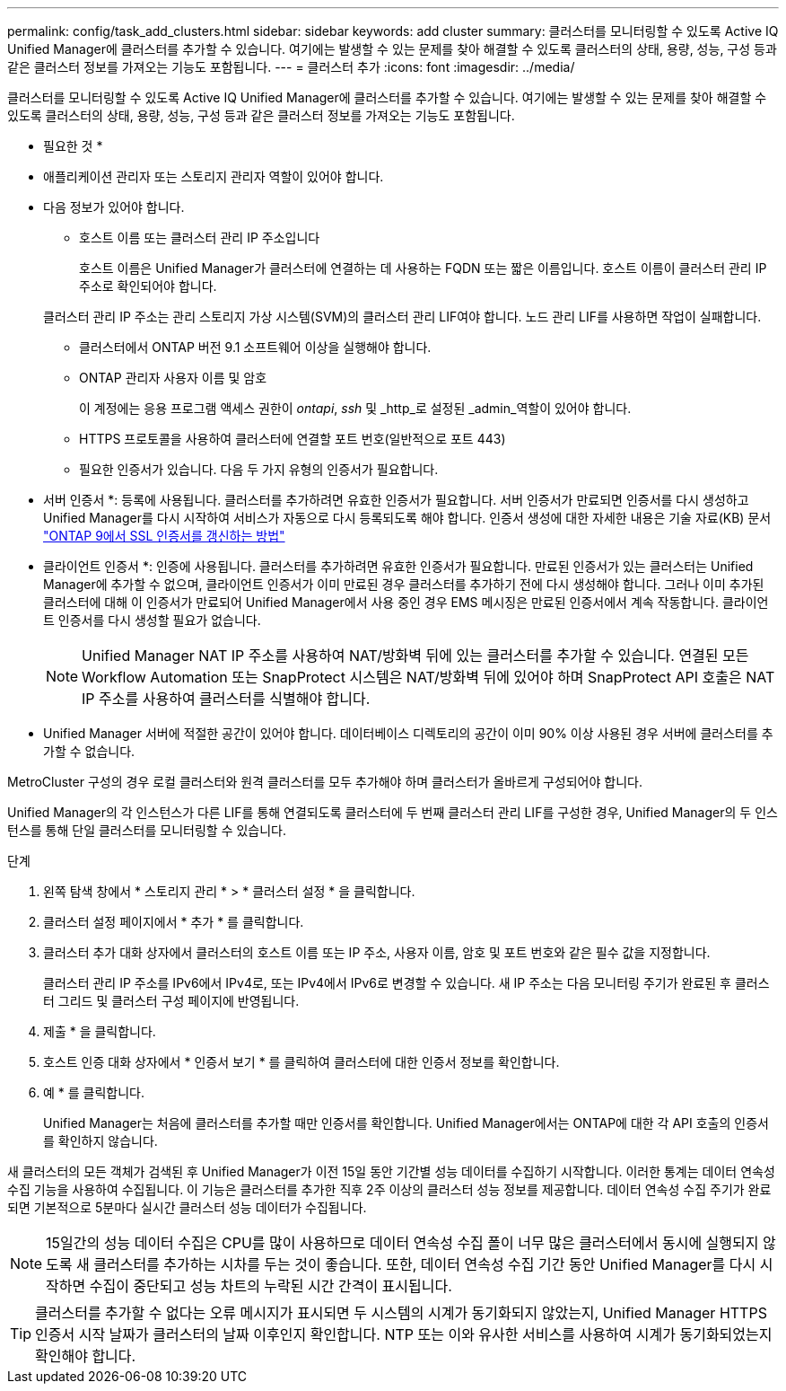 ---
permalink: config/task_add_clusters.html 
sidebar: sidebar 
keywords: add cluster 
summary: 클러스터를 모니터링할 수 있도록 Active IQ Unified Manager에 클러스터를 추가할 수 있습니다. 여기에는 발생할 수 있는 문제를 찾아 해결할 수 있도록 클러스터의 상태, 용량, 성능, 구성 등과 같은 클러스터 정보를 가져오는 기능도 포함됩니다. 
---
= 클러스터 추가
:icons: font
:imagesdir: ../media/


[role="lead"]
클러스터를 모니터링할 수 있도록 Active IQ Unified Manager에 클러스터를 추가할 수 있습니다. 여기에는 발생할 수 있는 문제를 찾아 해결할 수 있도록 클러스터의 상태, 용량, 성능, 구성 등과 같은 클러스터 정보를 가져오는 기능도 포함됩니다.

* 필요한 것 *

* 애플리케이션 관리자 또는 스토리지 관리자 역할이 있어야 합니다.
* 다음 정보가 있어야 합니다.
+
** 호스트 이름 또는 클러스터 관리 IP 주소입니다
+
호스트 이름은 Unified Manager가 클러스터에 연결하는 데 사용하는 FQDN 또는 짧은 이름입니다. 호스트 이름이 클러스터 관리 IP 주소로 확인되어야 합니다.

+
클러스터 관리 IP 주소는 관리 스토리지 가상 시스템(SVM)의 클러스터 관리 LIF여야 합니다. 노드 관리 LIF를 사용하면 작업이 실패합니다.

** 클러스터에서 ONTAP 버전 9.1 소프트웨어 이상을 실행해야 합니다.
** ONTAP 관리자 사용자 이름 및 암호
+
이 계정에는 응용 프로그램 액세스 권한이 _ontapi_, _ssh_ 및 _http_로 설정된 _admin_역할이 있어야 합니다.

** HTTPS 프로토콜을 사용하여 클러스터에 연결할 포트 번호(일반적으로 포트 443)
** 필요한 인증서가 있습니다. 다음 두 가지 유형의 인증서가 필요합니다.
+
* 서버 인증서 *: 등록에 사용됩니다. 클러스터를 추가하려면 유효한 인증서가 필요합니다. 서버 인증서가 만료되면 인증서를 다시 생성하고 Unified Manager를 다시 시작하여 서비스가 자동으로 다시 등록되도록 해야 합니다. 인증서 생성에 대한 자세한 내용은 기술 자료(KB) 문서 https://kb.netapp.com/Advice_and_Troubleshooting/Data_Storage_Software/ONTAP_OS/How_to_renew_an_SSL_certificate_in_ONTAP_9["ONTAP 9에서 SSL 인증서를 갱신하는 방법"]

+
* 클라이언트 인증서 *: 인증에 사용됩니다. 클러스터를 추가하려면 유효한 인증서가 필요합니다. 만료된 인증서가 있는 클러스터는 Unified Manager에 추가할 수 없으며, 클라이언트 인증서가 이미 만료된 경우 클러스터를 추가하기 전에 다시 생성해야 합니다. 그러나 이미 추가된 클러스터에 대해 이 인증서가 만료되어 Unified Manager에서 사용 중인 경우 EMS 메시징은 만료된 인증서에서 계속 작동합니다. 클라이언트 인증서를 다시 생성할 필요가 없습니다.



+
[NOTE]
====
Unified Manager NAT IP 주소를 사용하여 NAT/방화벽 뒤에 있는 클러스터를 추가할 수 있습니다. 연결된 모든 Workflow Automation 또는 SnapProtect 시스템은 NAT/방화벽 뒤에 있어야 하며 SnapProtect API 호출은 NAT IP 주소를 사용하여 클러스터를 식별해야 합니다.

====
* Unified Manager 서버에 적절한 공간이 있어야 합니다. 데이터베이스 디렉토리의 공간이 이미 90% 이상 사용된 경우 서버에 클러스터를 추가할 수 없습니다.


MetroCluster 구성의 경우 로컬 클러스터와 원격 클러스터를 모두 추가해야 하며 클러스터가 올바르게 구성되어야 합니다.

Unified Manager의 각 인스턴스가 다른 LIF를 통해 연결되도록 클러스터에 두 번째 클러스터 관리 LIF를 구성한 경우, Unified Manager의 두 인스턴스를 통해 단일 클러스터를 모니터링할 수 있습니다.

.단계
. 왼쪽 탐색 창에서 * 스토리지 관리 * > * 클러스터 설정 * 을 클릭합니다.
. 클러스터 설정 페이지에서 * 추가 * 를 클릭합니다.
. 클러스터 추가 대화 상자에서 클러스터의 호스트 이름 또는 IP 주소, 사용자 이름, 암호 및 포트 번호와 같은 필수 값을 지정합니다.
+
클러스터 관리 IP 주소를 IPv6에서 IPv4로, 또는 IPv4에서 IPv6로 변경할 수 있습니다. 새 IP 주소는 다음 모니터링 주기가 완료된 후 클러스터 그리드 및 클러스터 구성 페이지에 반영됩니다.

. 제출 * 을 클릭합니다.
. 호스트 인증 대화 상자에서 * 인증서 보기 * 를 클릭하여 클러스터에 대한 인증서 정보를 확인합니다.
. 예 * 를 클릭합니다.
+
Unified Manager는 처음에 클러스터를 추가할 때만 인증서를 확인합니다. Unified Manager에서는 ONTAP에 대한 각 API 호출의 인증서를 확인하지 않습니다.



새 클러스터의 모든 객체가 검색된 후 Unified Manager가 이전 15일 동안 기간별 성능 데이터를 수집하기 시작합니다. 이러한 통계는 데이터 연속성 수집 기능을 사용하여 수집됩니다. 이 기능은 클러스터를 추가한 직후 2주 이상의 클러스터 성능 정보를 제공합니다. 데이터 연속성 수집 주기가 완료되면 기본적으로 5분마다 실시간 클러스터 성능 데이터가 수집됩니다.

[NOTE]
====
15일간의 성능 데이터 수집은 CPU를 많이 사용하므로 데이터 연속성 수집 폴이 너무 많은 클러스터에서 동시에 실행되지 않도록 새 클러스터를 추가하는 시차를 두는 것이 좋습니다. 또한, 데이터 연속성 수집 기간 동안 Unified Manager를 다시 시작하면 수집이 중단되고 성능 차트의 누락된 시간 간격이 표시됩니다.

====
[TIP]
====
클러스터를 추가할 수 없다는 오류 메시지가 표시되면 두 시스템의 시계가 동기화되지 않았는지, Unified Manager HTTPS 인증서 시작 날짜가 클러스터의 날짜 이후인지 확인합니다. NTP 또는 이와 유사한 서비스를 사용하여 시계가 동기화되었는지 확인해야 합니다.

====